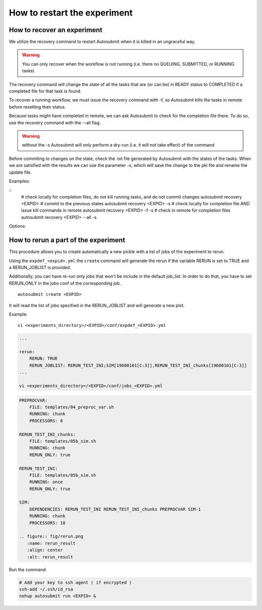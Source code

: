 .. _workflow_recovery:

How to restart the experiment
=============================

How to recover an experiment
----------------------------

We utilize the recovery command to restart Autosubmit when it is killed in an ungraceful way. 

.. warning:: You can only recover when the workflow is not running (i.e. there no QUEUING, SUBMITTED, or RUNNING tasks) 

The recovery command will change the state of all the tasks that are (or can be) in READY status to COMPLETED if a completed file for that task is found. 

To recover a running workflow, we must issue the recovery command with -f, so Autosubmit kills the tasks in remote before resetting their status.

Because tasks might have completed in remote, we can ask Autosubmit to check for the completion file there. To do so, use the recovery command with the --all flag.

.. warning:: without the -s Autosubmit will only perform a dry-run (i.e. it will not take effect) of the command  

Before commiting to changes on the state, check the .txt file generated by Autosubmit with the states of the tasks. When we are satisfied with the results we can use the parameter -s, which will save the change to the pkl file and rename the update file.

Examples:

::
    # check locally for completion files, do not kill running tasks, and do not commit changes
    autosubmit recovery <EXPID>
    # commit to the previous states
    autosubmit recovery <EXPID> -s
    # check locally for completion file AND issue kill commands in remote
    autosubmit recovery <EXPID> -f -s
    # check in remote for completion files 
    autosubmit recovery <EXPID> --all -s

Options:

.. runcmd:: autosubmit recovery -h

How to rerun a part of the experiment
-------------------------------------

This procedure allows you to create automatically a new pickle with a list of jobs of the experiment to rerun.

Using the ``expdef_<expid>.yml`` the ``create`` command will generate the rerun if the variable RERUN is set to TRUE and a RERUN_JOBLIST is provided.

Additionally, you can have re-run only jobs that won't be include in the default job_list. In order to do that, you have to set RERUN_ONLY in the jobs conf of the corresponding job.

::

    autosubmit create <EXPID>

It will read the list of jobs specified in the RERUN_JOBLIST and will generate a new plot.

Example:
::

    vi <experiments_directory>/<EXPID>/conf/expdef_<EXPID>.yml

.. code-block:: yaml

    ...

    rerun:
        RERUN: TRUE
        RERUN_JOBLIST: RERUN_TEST_INI;SIM[19600101[C:3]],RERUN_TEST_INI_chunks[19600101[C:3]]
    ...

    vi <experiments_directory>/<EXPID>/conf/jobs_<EXPID>.yml

.. code-block:: yaml

    PREPROCVAR:
        FILE: templates/04_preproc_var.sh
        RUNNING: chunk
        PROCESSORS: 8

    RERUN_TEST_INI_chunks:
        FILE: templates/05b_sim.sh
        RUNNING: chunk
        RERUN_ONLY: true

    RERUN_TEST_INI:
        FILE: templates/05b_sim.sh
        RUNNING: once
        RERUN_ONLY: true

    SIM:
        DEPENDENCIES: RERUN_TEST_INI RERUN_TEST_INI_chunks PREPROCVAR SIM-1
        RUNNING: chunk
        PROCESSORS: 10

    .. figure:: fig/rerun.png
       :name: rerun_result
       :align: center
       :alt: rerun_result

Run the command:

.. code-block:: bash

    # Add your key to ssh agent ( if encrypted )
    ssh-add ~/.ssh/id_rsa
    nohup autosubmit run <EXPID> &

